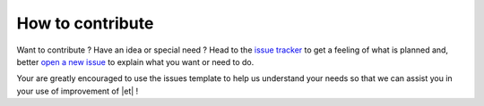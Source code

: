 How to contribute
=================

Want to contribute ? Have an idea or special need ? Head to the
`issue tracker`_ to get a feeling of what is planned and, better `open a new issue`_
to explain what you want or need to do.

Your are greatly encouraged to use the issues template to help us understand your
needs so that we can assist you in your use of improvement of |et| !

.. _issue tracker: https://gitlab.ecoco2.com/recherche/wattdf/-/issues
.. _open a new issue: https://gitlab.ecoco2.com/recherche/wattdf/-/issues/new